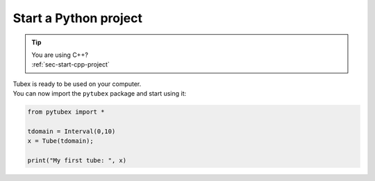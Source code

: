 .. _sec-start-py-project:

######################
Start a Python project
######################

.. tip::
   | You are using C++?
   | :ref:`sec-start-cpp-project`

| Tubex is ready to be used on your computer.
| You can now import the ``pytubex`` package and start using it:

.. code-block:: py

  from pytubex import *

  tdomain = Interval(0,10)
  x = Tube(tdomain);

  print("My first tube: ", x)